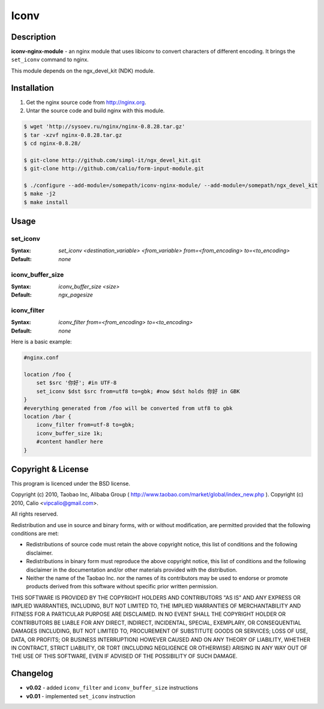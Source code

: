 Iconv
=====

Description
-----------
**iconv-nginx-module** - an nginx module that uses libiconv to convert 
characters of different encoding. It brings the ``set_iconv`` command to nginx.

This module depends on the ngx_devel_kit (NDK) module.



Installation
------------
#. Get the nginx source code from http://nginx.org.
#. Untar the source code and build nginx with this module.

.. code-block:: bash

  $ wget 'http://sysoev.ru/nginx/nginx-0.8.28.tar.gz'
  $ tar -xzvf nginx-0.8.28.tar.gz
  $ cd nginx-0.8.28/

  $ git-clone http://github.com/simpl-it/ngx_devel_kit.git
  $ git-clone http://github.com/calio/form-input-module.git

  $ ./configure --add-module=/somepath/iconv-nginx-module/ --add-module=/somepath/ngx_devel_kit
  $ make -j2
  $ make install



Usage
-----

set_iconv
^^^^^^^^^
:Syntax: *set_iconv <destination_variable> <from_variable> from=<from_encoding> to=<to_encoding>*
:Default: *none*


iconv_buffer_size
^^^^^^^^^^^^^^^^^
:Syntax: *iconv_buffer_size <size>*
:Default: *ngx_pagesize*


iconv_filter
^^^^^^^^^^^^
:Syntax: *iconv_filter from=<from_encoding> to=<to_encoding>*
:Default: *none*


Here is a basic example:

.. code-block:: nginx

  #nginx.conf

  location /foo {
      set $src '你好'; #in UTF-8
      set_iconv $dst $src from=utf8 to=gbk; #now $dst holds 你好 in GBK
  }
  #everything generated from /foo will be converted from utf8 to gbk
  location /bar {
      iconv_filter from=utf-8 to=gbk;
      iconv_buffer_size 1k;
      #content handler here
  }



Copyright & License
-------------------
This program is licenced under the BSD license.

Copyright (c) 2010, Taobao Inc, Alibaba Group ( http://www.taobao.com/market/global/index_new.php ).
Copyright (c) 2010, Calio <vipcalio@gmail.com>.

All rights reserved.

Redistribution and use in source and binary forms, with or without
modification, are permitted provided that the following conditions
are met:

* Redistributions of source code must retain the above copyright
  notice, this list of conditions and the following disclaimer.
  
* Redistributions in binary form must reproduce the above copyright
  notice, this list of conditions and the following disclaimer in the
  documentation and/or other materials provided with the distribution.
  
* Neither the name of the Taobao Inc. nor the names of its
  contributors may be used to endorse or promote products derived from
  this software without specific prior written permission.

THIS SOFTWARE IS PROVIDED BY THE COPYRIGHT HOLDERS AND CONTRIBUTORS
"AS IS" AND ANY EXPRESS OR IMPLIED WARRANTIES, INCLUDING, BUT NOT
LIMITED TO, THE IMPLIED WARRANTIES OF MERCHANTABILITY AND FITNESS FOR
A PARTICULAR PURPOSE ARE DISCLAIMED. IN NO EVENT SHALL THE COPYRIGHT
HOLDER OR CONTRIBUTORS BE LIABLE FOR ANY DIRECT, INDIRECT, INCIDENTAL,
SPECIAL, EXEMPLARY, OR CONSEQUENTIAL DAMAGES (INCLUDING, BUT NOT LIMITED
TO, PROCUREMENT OF SUBSTITUTE GOODS OR SERVICES; LOSS OF USE, DATA, OR
PROFITS; OR BUSINESS INTERRUPTION) HOWEVER CAUSED AND ON ANY THEORY OF
LIABILITY, WHETHER IN CONTRACT, STRICT LIABILITY, OR TORT (INCLUDING
NEGLIGENCE OR OTHERWISE) ARISING IN ANY WAY OUT OF THE USE OF THIS
SOFTWARE, EVEN IF ADVISED OF THE POSSIBILITY OF SUCH DAMAGE.



Changelog
---------
- **v0.02** - added ``iconv_filter`` and ``iconv_buffer_size`` instructions
- **v0.01** - implemented ``set_iconv`` instruction
